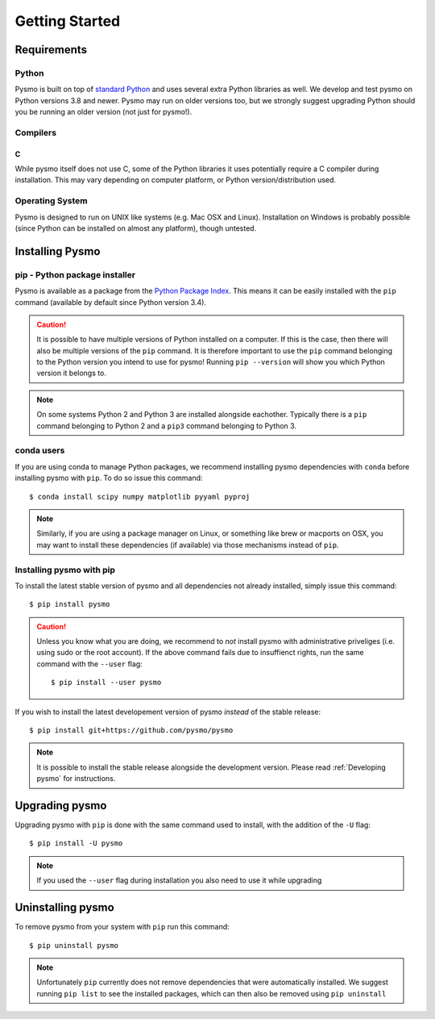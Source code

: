 Getting Started
===============

Requirements
------------

Python
~~~~~~
Pysmo is built on top of `standard Python <https://www.python.org/>`_ and uses
several extra Python libraries as well. We develop and test pysmo on Python
versions 3.8 and newer. Pysmo may run on older versions too, but we strongly suggest
upgrading Python should you be running an older version (not just for pysmo!).

Compilers
~~~~~~~~~
C
^
While pysmo itself does not use C, some of the Python libraries it uses potentially
require a C compiler during installation. This may vary depending on computer
platform, or Python version/distribution used.

Operating System
~~~~~~~~~~~~~~~~
Pysmo is designed to run on UNIX like systems (e.g. Mac OSX and Linux).
Installation on Windows is probably possible (since Python can be installed
on almost any platform), though untested.

Installing Pysmo
-----------------
pip - Python package installer
~~~~~~~~~~~~~~~~~~~~~~~~~~~~~~
Pysmo is available as a package from the `Python Package Index <https://pypi.org/>`_.
This means it can be easily installed with the ``pip`` command (available by default since Python version 3.4).

.. caution:: It is possible to have multiple versions of Python installed on a
   computer. If this is the case, then there will also be multiple versions of
   the ``pip`` command. It is therefore important to use the ``pip`` command
   belonging to the Python version you intend to use for pysmo! Running
   ``pip --version`` will show you which Python version it belongs to.

.. note:: On some systems Python 2 and Python 3 are installed alongside eachother.
   Typically there is a ``pip`` command belonging to Python 2 and a ``pip3``
   command belonging to Python 3.

conda users
~~~~~~~~~~~
If you are using conda to manage Python packages, we recommend installing pysmo
dependencies with ``conda`` before installing pysmo with ``pip``. To do so issue this command::

   $ conda install scipy numpy matplotlib pyyaml pyproj

.. note:: Similarly, if you are using a package manager on Linux, or something like brew or
   macports on OSX, you may want to install these dependencies (if available) via
   those mechanisms instead of ``pip``.


Installing pysmo with pip
~~~~~~~~~~~~~~~~~~~~~~~~~~
To install the latest stable version of pysmo and all dependencies not already
installed, simply issue this command::

   $ pip install pysmo

.. caution:: Unless you know what you are doing, we recommend to *not* install
   pysmo with administrative priveliges (i.e. using sudo or the root account).
   If the above command fails due to insuffienct rights, run the same command
   with the ``--user`` flag::

   $ pip install --user pysmo

If you wish to install the latest developement version of pysmo *instead* of
the stable release::

   $ pip install git+https://github.com/pysmo/pysmo

.. note:: It is possible to install the stable release alongside the development
   version. Please read :ref:`Developing pysmo` for instructions.

Upgrading pysmo
----------------
Upgrading pysmo with ``pip`` is done with the same command used to install,
with the addition of the ``-U`` flag::

   $ pip install -U pysmo

.. note:: If you used the ``--user`` flag during installation you also
   need to use it while upgrading

Uninstalling pysmo
-------------------
To remove pysmo from your system with ``pip`` run this command::

   $ pip uninstall pysmo

.. note:: Unfortunately ``pip`` currently does not remove dependencies that were
   automatically installed. We suggest running ``pip list`` to see the installed
   packages, which can then also be removed using ``pip uninstall``
